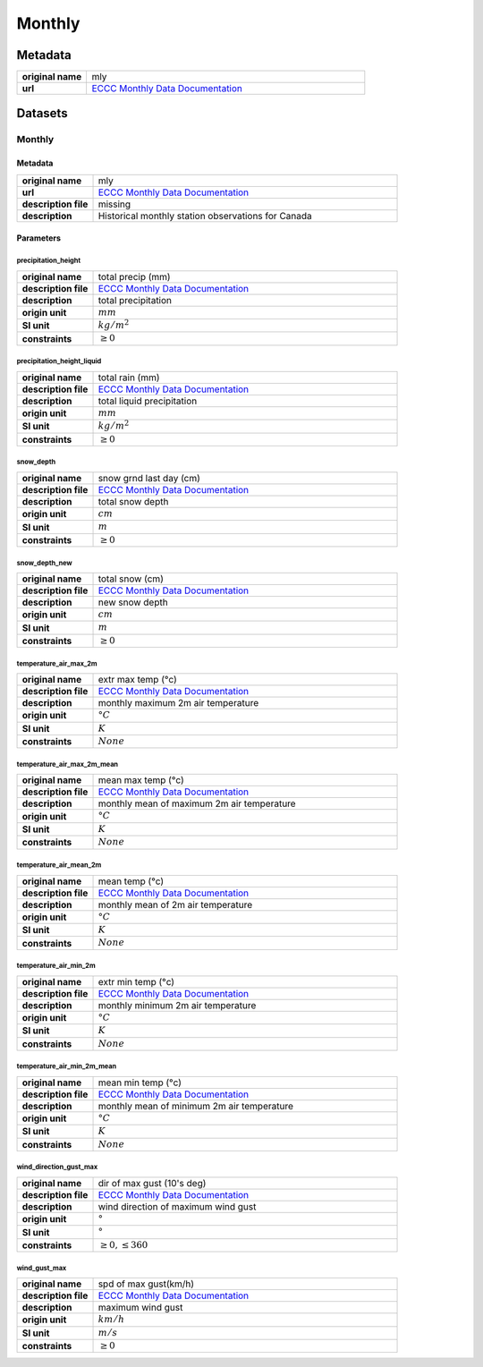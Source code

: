 Monthly
#######

Metadata
********

.. list-table::
   :widths: 20 80
   :stub-columns: 1

   * - original name
     - mly
   * - url
     - `ECCC Monthly Data Documentation`_

.. _ECCC Monthly Data Documentation: https://www.canada.ca/en/environment-climate-change/services/climate-change/canadian-centre-climate-services/display-download/technical-documentation-daily-data.html#toc0

Datasets
********

Monthly
=======

Metadata
--------

.. list-table::
   :widths: 20 80
   :stub-columns: 1

   * - original name
     - mly
   * - url
     - `ECCC Monthly Data Documentation`_
   * - description file
     - missing
   * - description
     - Historical monthly station observations for Canada

Parameters
----------

precipitation_height
^^^^^^^^^^^^^^^^^^^^

.. list-table::
   :widths: 20 80
   :stub-columns: 1

   * - original name
     - total precip (mm)
   * - description file
     - `ECCC Monthly Data Documentation`_
   * - description
     - total precipitation
   * - origin unit
     - :math:`mm`
   * - SI unit
     - :math:`kg / m^2`
   * - constraints
     - :math:`\geq{0}`

precipitation_height_liquid
^^^^^^^^^^^^^^^^^^^^^^^^^^^

.. list-table::
   :widths: 20 80
   :stub-columns: 1

   * - original name
     - total rain (mm)
   * - description file
     - `ECCC Monthly Data Documentation`_
   * - description
     - total liquid precipitation
   * - origin unit
     - :math:`mm`
   * - SI unit
     - :math:`kg / m^2`
   * - constraints
     - :math:`\geq{0}`

snow_depth
^^^^^^^^^^

.. list-table::
   :widths: 20 80
   :stub-columns: 1

   * - original name
     - snow grnd last day (cm)
   * - description file
     - `ECCC Monthly Data Documentation`_
   * - description
     - total snow depth
   * - origin unit
     - :math:`cm`
   * - SI unit
     - :math:`m`
   * - constraints
     - :math:`\geq{0}`

snow_depth_new
^^^^^^^^^^^^^^

.. list-table::
   :widths: 20 80
   :stub-columns: 1

   * - original name
     - total snow (cm)
   * - description file
     - `ECCC Monthly Data Documentation`_
   * - description
     - new snow depth
   * - origin unit
     - :math:`cm`
   * - SI unit
     - :math:`m`
   * - constraints
     - :math:`\geq{0}`

temperature_air_max_2m
^^^^^^^^^^^^^^^^^^^^^^^

.. list-table::
   :widths: 20 80
   :stub-columns: 1

   * - original name
     - extr max temp (°c)
   * - description file
     - `ECCC Monthly Data Documentation`_
   * - description
     - monthly maximum 2m air temperature
   * - origin unit
     - :math:`°C`
   * - SI unit
     - :math:`K`
   * - constraints
     - :math:`None`

temperature_air_max_2m_mean
^^^^^^^^^^^^^^^^^^^^^^^^^^^^

.. list-table::
   :widths: 20 80
   :stub-columns: 1

   * - original name
     - mean max temp (°c)
   * - description file
     - `ECCC Monthly Data Documentation`_
   * - description
     - monthly mean of maximum 2m air temperature
   * - origin unit
     - :math:`°C`
   * - SI unit
     - :math:`K`
   * - constraints
     - :math:`None`

temperature_air_mean_2m
^^^^^^^^^^^^^^^^^^^^^^^^

.. list-table::
   :widths: 20 80
   :stub-columns: 1

   * - original name
     - mean temp (°c)
   * - description file
     - `ECCC Monthly Data Documentation`_
   * - description
     - monthly mean of 2m air temperature
   * - origin unit
     - :math:`°C`
   * - SI unit
     - :math:`K`
   * - constraints
     - :math:`None`

temperature_air_min_2m
^^^^^^^^^^^^^^^^^^^^^^^

.. list-table::
   :widths: 20 80
   :stub-columns: 1

   * - original name
     - extr min temp (°c)
   * - description file
     - `ECCC Monthly Data Documentation`_
   * - description
     - monthly minimum 2m air temperature
   * - origin unit
     - :math:`°C`
   * - SI unit
     - :math:`K`
   * - constraints
     - :math:`None`

temperature_air_min_2m_mean
^^^^^^^^^^^^^^^^^^^^^^^^^^^^

.. list-table::
   :widths: 20 80
   :stub-columns: 1

   * - original name
     - mean min temp (°c)
   * - description file
     - `ECCC Monthly Data Documentation`_
   * - description
     - monthly mean of minimum 2m air temperature
   * - origin unit
     - :math:`°C`
   * - SI unit
     - :math:`K`
   * - constraints
     - :math:`None`

wind_direction_gust_max
^^^^^^^^^^^^^^^^^^^^^^^

.. list-table::
   :widths: 20 80
   :stub-columns: 1

   * - original name
     - dir of max gust (10's deg)
   * - description file
     - `ECCC Monthly Data Documentation`_
   * - description
     - wind direction of maximum wind gust
   * - origin unit
     - :math:`°`
   * - SI unit
     - :math:`°`
   * - constraints
     - :math:`\geq{0}, \leq{360}`

wind_gust_max
^^^^^^^^^^^^^

.. list-table::
   :widths: 20 80
   :stub-columns: 1

   * - original name
     - spd of max gust(km/h)
   * - description file
     - `ECCC Monthly Data Documentation`_
   * - description
     - maximum wind gust
   * - origin unit
     - :math:`km / h`
   * - SI unit
     - :math:`m / s`
   * - constraints
     - :math:`\geq{0}`

